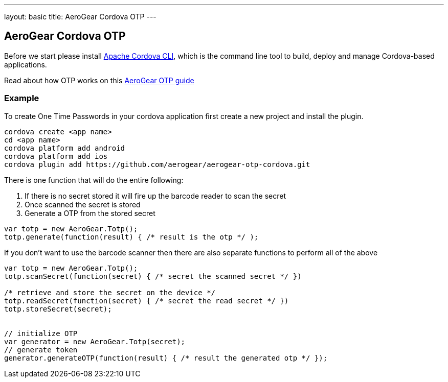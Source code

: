---
layout: basic
title: AeroGear Cordova OTP
---

== AeroGear Cordova OTP

Before we start please install link:https://github.com/apache/cordova-cli/[Apache Cordova CLI], which is the command
line tool to build, deploy and manage Cordova-based applications.

Read about how OTP works on this link:/docs/guides/AeroGear-OTP/[AeroGear OTP guide]

=== Example

To create One Time Passwords in your cordova application first create a new project and install the plugin.

[source,c]
----
cordova create <app name>
cd <app name>
cordova platform add android
cordova platform add ios
cordova plugin add https://github.com/aerogear/aerogear-otp-cordova.git
----

There is one function that will do the entire following:
++++
<ol>
<li>If there is no secret stored it will fire up the barcode reader to scan the secret</li>
<li>Once scanned the secret is stored</li>
<li>Generate a OTP from the stored secret</li>
</ol>
++++

[source,javascript]
----
var totp = new AeroGear.Totp();
totp.generate(function(result) { /* result is the otp */ );
----

If you don't want to use the barcode scanner then there are also separate functions to perform all of the above

[source,javascript]
----
var totp = new AeroGear.Totp();
totp.scanSecret(function(secret) { /* secret the scanned secret */ })

/* retrieve and store the secret on the device */
totp.readSecret(function(secret) { /* secret the read secret */ })
totp.storeSecret(secret);


// initialize OTP
var generator = new AeroGear.Totp(secret);
// generate token
generator.generateOTP(function(result) { /* result the generated otp */ });
----



